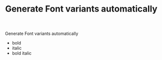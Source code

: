 #+TITLE: Generate Font variants automatically

Generate Font variants automatically
- bold
- italic
- bold italic


